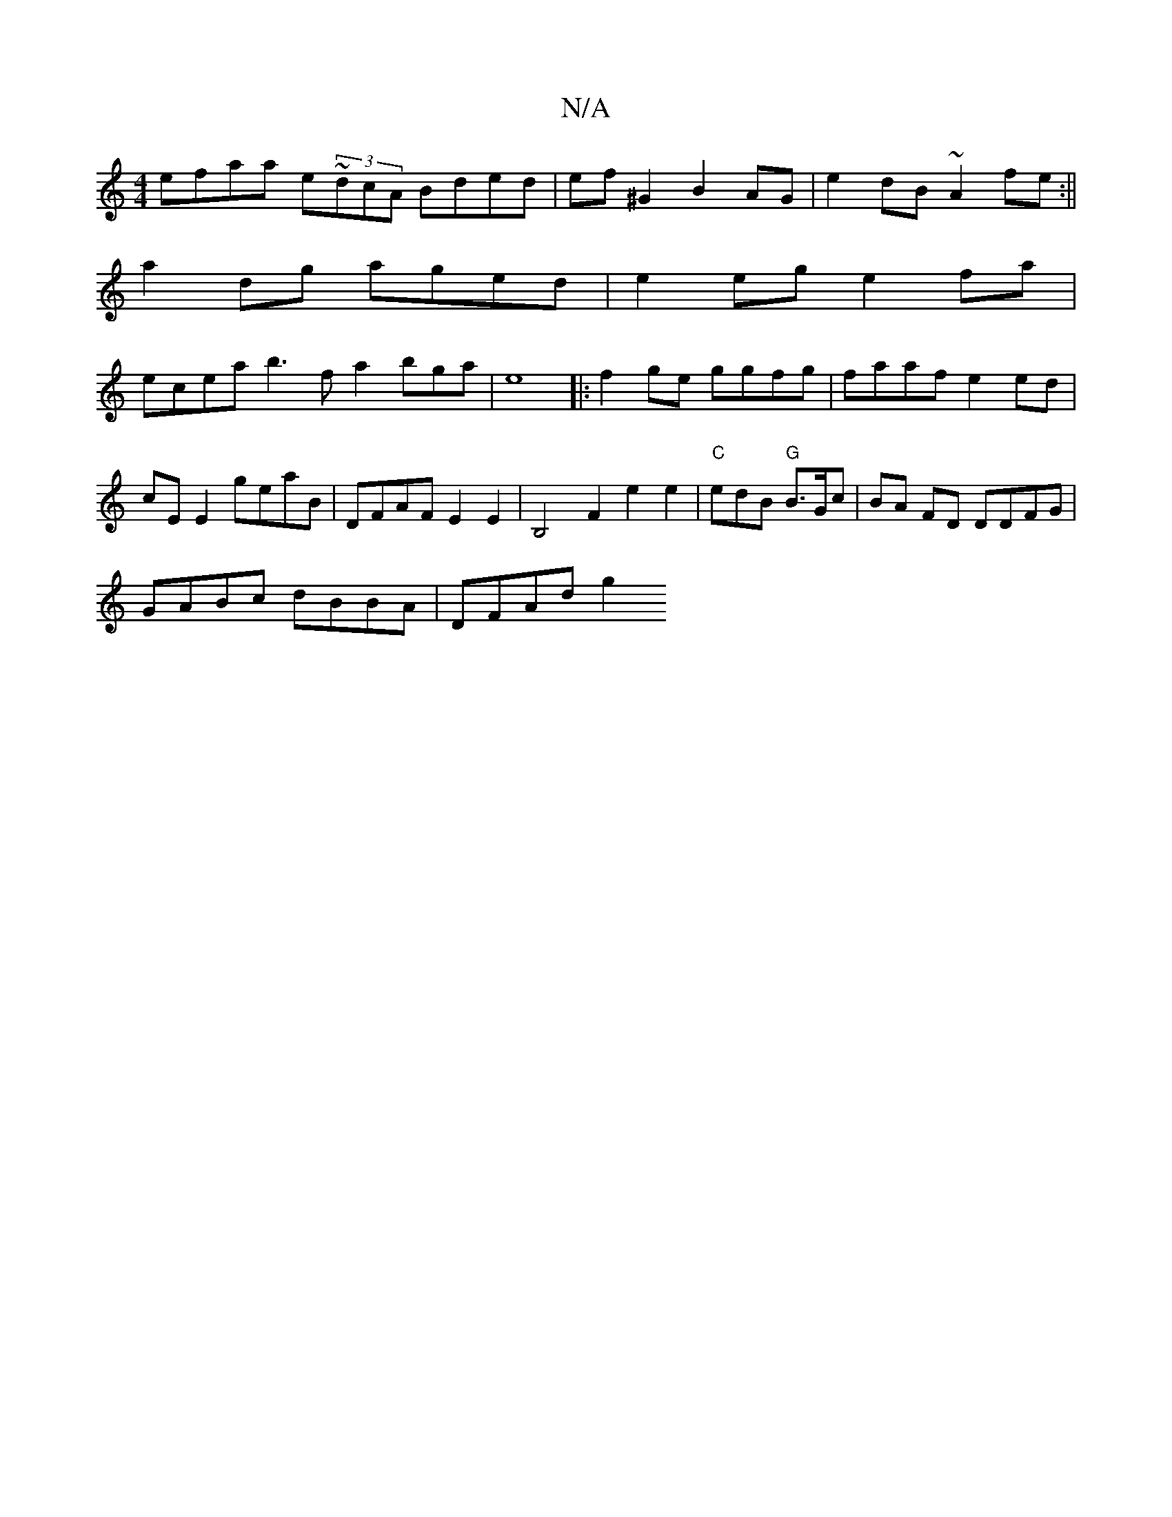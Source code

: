 X:1
T:N/A
M:4/4
R:N/A
K:Cmajor
efaa e~(3dcA Bded|ef ^G2 B2AG | e2dB ~A2 fe:||
a2dg aged | e2eg e2 fa |
ecea b3f a2 bga|e8|:f2ge ggfg|faaf e2ed|cE E2 geaB | DFAF E2 E2 | B,4F2e2 e2|"C"ediB "G"B>Gc- |BA FD DDFG |
GABc dBBA | DFAd g2 